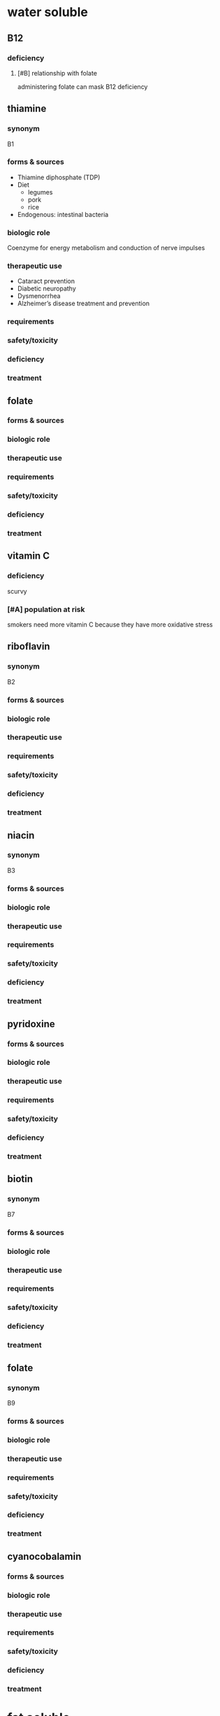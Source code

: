 * water soluble
** B12
*** deficiency
**** [#B] relationship with folate
administering folate can mask B12 deficiency
** thiamine
*** synonym
B1
*** forms & sources
- Thiamine diphosphate (TDP)
- Diet
  - legumes
  - pork
  - rice
- Endogenous: intestinal bacteria
*** biologic role
Coenzyme for energy metabolism and conduction of nerve impulses
*** therapeutic use
- Cataract prevention
- Diabetic neuropathy
- Dysmenorrhea
- Alzheimer’s disease treatment and prevention
*** requirements
*** safety/toxicity
*** deficiency
*** treatment
** folate
*** forms & sources
*** biologic role
*** therapeutic use
*** requirements
*** safety/toxicity
*** deficiency
*** treatment
** vitamin C
*** deficiency
scurvy
*** [#A] population at risk
smokers need more vitamin C because they have more oxidative stress
** riboflavin
*** synonym
B2
*** forms & sources
*** biologic role
*** therapeutic use
*** requirements
*** safety/toxicity
*** deficiency
*** treatment
** niacin
*** synonym
B3
*** forms & sources
*** biologic role
*** therapeutic use
*** requirements
*** safety/toxicity
*** deficiency
*** treatment
** pyridoxine
*** forms & sources
*** biologic role
*** therapeutic use
*** requirements
*** safety/toxicity
*** deficiency
*** treatment
** biotin
*** synonym
B7
*** forms & sources
*** biologic role
*** therapeutic use
*** requirements
*** safety/toxicity
*** deficiency
*** treatment
** folate
*** synonym
B9
*** forms & sources
*** biologic role
*** therapeutic use
*** requirements
*** safety/toxicity
*** deficiency
*** treatment
** cyanocobalamin
*** forms & sources
*** biologic role
*** therapeutic use
*** requirements
*** safety/toxicity
*** deficiency
*** treatment
* fat soluble
